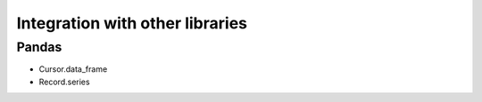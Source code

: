 ********************************
Integration with other libraries
********************************

Pandas
======
- Cursor.data_frame
- Record.series
